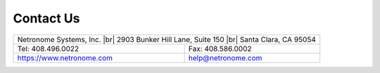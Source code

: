 .. Copyright (c) 2018 Netronome Systems, Inc. All rights reserved.
   SPDX-License-Identifier: BSD-2-Clause.

.. |br| raw:: html

    <br />

Contact Us
==========

+------------------------------------------------+
| Netronome Systems, Inc. |br|                   |
| 2903 Bunker Hill Lane, Suite 150 |br|          |
| Santa Clara, CA 95054                          |
+---------------------------+--------------------+
| Tel:  408.496.0022        |  Fax: 408.586.0002 |
+---------------------------+--------------------+
| https://www.netronome.com | help@netronome.com |
+---------------------------+--------------------+
